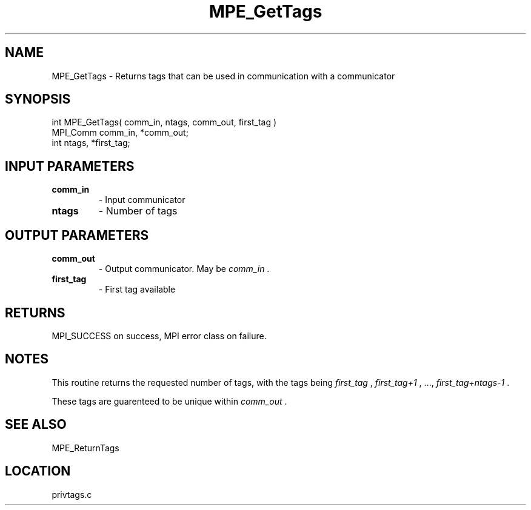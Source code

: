 .TH MPE_GetTags 4 "6/14/2000" " " "MPE"
.SH NAME
MPE_GetTags \-  Returns tags that can be used in communication with a  communicator 
.SH SYNOPSIS
.nf
int MPE_GetTags( comm_in, ntags, comm_out, first_tag )
MPI_Comm comm_in, *comm_out;
int      ntags, *first_tag;
.fi
.SH INPUT PARAMETERS
.PD 0
.TP
.B comm_in 
- Input communicator
.PD 1
.PD 0
.TP
.B ntags   
- Number of tags
.PD 1

.SH OUTPUT PARAMETERS
.PD 0
.TP
.B comm_out 
- Output communicator.  May be 
.I comm_in
\&.

.PD 1
.PD 0
.TP
.B first_tag 
- First tag available
.PD 1

.SH RETURNS
MPI_SUCCESS on success, MPI error class on failure.

.SH NOTES
This routine returns the requested number of tags, with the tags being
.I first_tag
, 
.I first_tag+1
, ..., 
.I first_tag+ntags-1
\&.


These tags are guarenteed to be unique within 
.I comm_out
\&.


.SH SEE ALSO
MPE_ReturnTags
.br

.SH LOCATION
privtags.c
